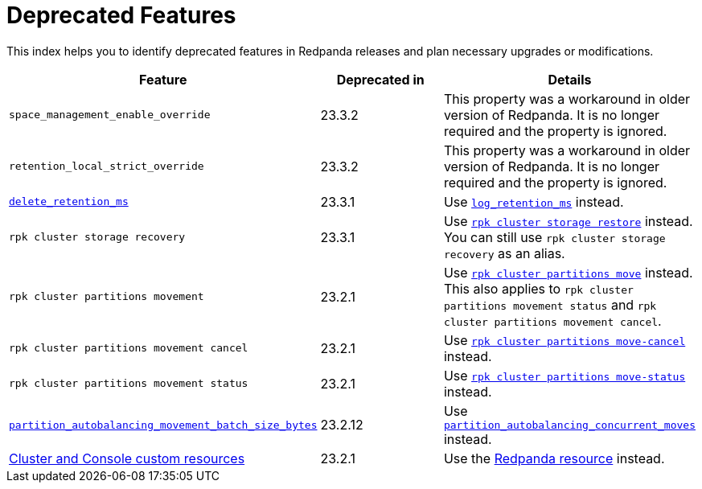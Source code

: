 = Deprecated Features
:description: See a list of deprecated features in Redpanda releases and plan necessary upgrades or modifications.

This index helps you to identify deprecated features in Redpanda releases and plan necessary upgrades or modifications.

|===
| Feature | Deprecated in | Details

| `space_management_enable_override`
| 23.3.2
| This property was a workaround in older version of Redpanda. It is no longer required and the property is ignored.

| `retention_local_strict_override`
| 23.3.2
| This property was a workaround in older version of Redpanda. It is no longer required and the property is ignored.

| xref:reference:cluster-properties.adoc#delete_retention_ms[`delete_retention_ms`]
| 23.3.1
| Use xref:reference:cluster-properties.adoc#log_retention_ms[`log_retention_ms`] instead.

| `rpk cluster storage recovery` 
| 23.3.1 
| Use xref:reference:rpk/rpk-cluster/rpk-cluster-storage-restore.adoc[`rpk cluster storage restore`] instead. You can still use `rpk cluster storage recovery` as an alias. 

| `rpk cluster partitions movement` 
| 23.2.1 
| Use xref:reference:rpk/rpk-cluster/rpk-cluster-partitions-move.adoc[`rpk cluster partitions move`] instead. This also applies to `rpk cluster partitions movement status` and `rpk cluster partitions movement cancel`.

| `rpk cluster partitions movement cancel` 
| 23.2.1 
| Use xref:reference:rpk/rpk-cluster/rpk-cluster-partitions-move-cancel.adoc[`rpk cluster partitions move-cancel`] instead.

| `rpk cluster partitions movement status` 
| 23.2.1 
| Use xref:reference:rpk/rpk-cluster/rpk-cluster-partitions-move-status.adoc[`rpk cluster partitions move-status`] instead.

| xref:reference:tunable-properties.adoc#partition_autobalancing_movement_batch_size_bytes[`partition_autobalancing_movement_batch_size_bytes`]
| 23.2.12
| Use xref:reference:tunable-properties.adoc#partition_autobalancing_concurrent_moves[`partition_autobalancing_concurrent_moves`] instead.

| xref:23.2@reference:redpanda-operator/index.adoc[Cluster and Console custom resources]
| 23.2.1
| Use the xref:23.2@upgrade:deprecated/cluster-resource.adoc[Redpanda resource] instead.

|===
